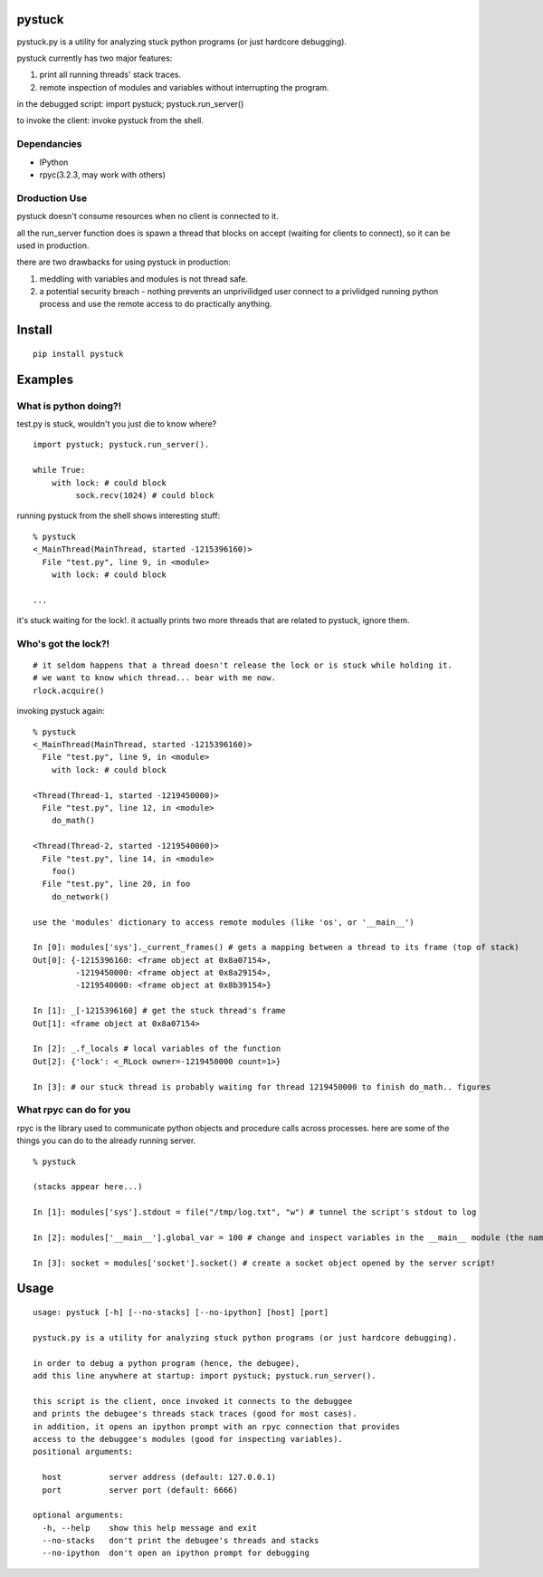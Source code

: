 =======
pystuck
=======

pystuck.py is a utility for analyzing stuck python programs (or just hardcore debugging).

pystuck currently has two major features:

1. print all running threads' stack traces.
2. remote inspection of modules and variables without interrupting the program.

in the debugged script: import pystuck; pystuck.run_server()

to invoke the client: invoke pystuck from the shell.


Dependancies
==============
* IPython
* rpyc(3.2.3, may work with others)

Droduction Use
==============

pystuck doesn't consume resources when no client is connected to it.

all the run_server function does is spawn a thread that blocks on accept (waiting for clients to connect), so it can be used in production.


there are two drawbacks for using pystuck in production:

1. meddling with variables and modules is not thread safe.
2. a potential security breach - nothing prevents an unprivilidged user connect to a privlidged running python process and use the remote access to do practically anything.

=======
Install
=======

::

    pip install pystuck

========
Examples
========

What is python doing?!
======================

test.py is stuck, wouldn't you just die to know where?

::

    import pystuck; pystuck.run_server().

    while True:
        with lock: # could block
             sock.recv(1024) # could block

running pystuck from the shell shows interesting stuff:

::

    % pystuck
    <_MainThread(MainThread, started -1215396160)>
      File "test.py", line 9, in <module>
        with lock: # could block

    ...

it's stuck waiting for the lock!.
it actually prints two more threads that are related to pystuck, ignore them.

Who's got the lock?!
====================

::

    # it seldom happens that a thread doesn't release the lock or is stuck while holding it.
    # we want to know which thread... bear with me now.
    rlock.acquire()

invoking pystuck again:

::

    % pystuck
    <_MainThread(MainThread, started -1215396160)>
      File "test.py", line 9, in <module>
        with lock: # could block

    <Thread(Thread-1, started -1219450000)>
      File "test.py", line 12, in <module>
        do_math()

    <Thread(Thread-2, started -1219540000)>
      File "test.py", line 14, in <module>
        foo()
      File "test.py", line 20, in foo
        do_network()

    use the 'modules' dictionary to access remote modules (like 'os', or '__main__')

    In [0]: modules['sys']._current_frames() # gets a mapping between a thread to its frame (top of stack)
    Out[0]: {-1215396160: <frame object at 0x8a07154>,
             -1219450000: <frame object at 0x8a29154>,
             -1219540000: <frame object at 0x8b39154>}

    In [1]: _[-1215396160] # get the stuck thread's frame
    Out[1]: <frame object at 0x8a07154>

    In [2]: _.f_locals # local variables of the function
    Out[2]: {'lock': <_RLock owner=-1219450000 count=1>}

    In [3]: # our stuck thread is probably waiting for thread 1219450000 to finish do_math.. figures

What rpyc can do for you
========================

rpyc is the library used to communicate python objects and procedure calls across processes.
here are some of the things you can do to the already running server.

::

    % pystuck

    (stacks appear here...)

    In [1]: modules['sys'].stdout = file("/tmp/log.txt", "w") # tunnel the script's stdout to log

    In [2]: modules['__main__'].global_var = 100 # change and inspect variables in the __main__ module (the name of the script when invoked like this: python script.py)

    In [3]: socket = modules['socket'].socket() # create a socket object opened by the server script!

=====
Usage
=====

::

   usage: pystuck [-h] [--no-stacks] [--no-ipython] [host] [port]

   pystuck.py is a utility for analyzing stuck python programs (or just hardcore debugging).

   in order to debug a python program (hence, the debugee),
   add this line anywhere at startup: import pystuck; pystuck.run_server().

   this script is the client, once invoked it connects to the debuggee
   and prints the debugee's threads stack traces (good for most cases).
   in addition, it opens an ipython prompt with an rpyc connection that provides
   access to the debuggee's modules (good for inspecting variables).
   positional arguments:

     host          server address (default: 127.0.0.1)
     port          server port (default: 6666)

   optional arguments:
     -h, --help    show this help message and exit
     --no-stacks   don't print the debugee's threads and stacks
     --no-ipython  don't open an ipython prompt for debugging
